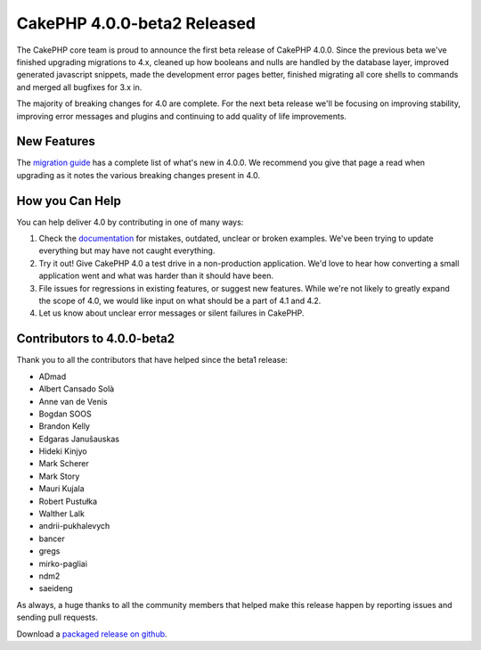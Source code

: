 CakePHP 4.0.0-beta2 Released
============================

The CakePHP core team is proud to announce the first beta release of CakePHP
4.0.0. Since the previous beta we've finished upgrading migrations to 4.x,
cleaned up how booleans and nulls are handled by the database layer, improved
generated javascript snippets, made the development error pages better, finished
migrating all core shells to commands and merged all bugfixes for 3.x in.

The majority of breaking changes for 4.0 are complete. For the next beta release
we'll be focusing on improving stability, improving error messages and plugins
and continuing to add quality of life improvements.

New Features
------------

The `migration guide
<https://book.cakephp.org/4.0/en/appendices/4-0-migration-guide.html>`_ has
a complete list of what's new in 4.0.0. We recommend you give that page a read
when upgrading as it notes the various breaking changes present in 4.0.

How you Can Help
----------------

You can help deliver 4.0 by contributing in one of many ways:

#. Check the `documentation <https://book.cakephp.org/4.0/en/>`_ for mistakes,
   outdated, unclear or broken examples. We've been trying to update everything
   but may have not caught everything.
#. Try it out! Give CakePHP 4.0 a test drive in a non-production application.
   We'd love to hear how converting a small application went and what was harder
   than it should have been.
#. File issues for regressions in existing features, or suggest new features.
   While we're not likely to greatly expand the scope of 4.0, we would like
   input on what should be a part of 4.1 and 4.2.
#. Let us know about unclear error messages or silent failures in CakePHP.

Contributors to 4.0.0-beta2
---------------------------

Thank you to all the contributors that have helped since the beta1 release:

* ADmad
* Albert Cansado Solà
* Anne van de Venis
* Bogdan SOOS
* Brandon Kelly
* Edgaras Janušauskas
* Hideki Kinjyo
* Mark Scherer
* Mark Story
* Mauri Kujala
* Robert Pustułka
* Walther Lalk
* andrii-pukhalevych
* bancer
* gregs
* mirko-pagliai
* ndm2
* saeideng

As always, a huge thanks to all the community members that helped make this
release happen by reporting issues and sending pull requests.

Download a `packaged release on github
<https://github.com/cakephp/cakephp/releases>`_.

.. author:: markstory
.. categories:: news
.. tags:: release,news
